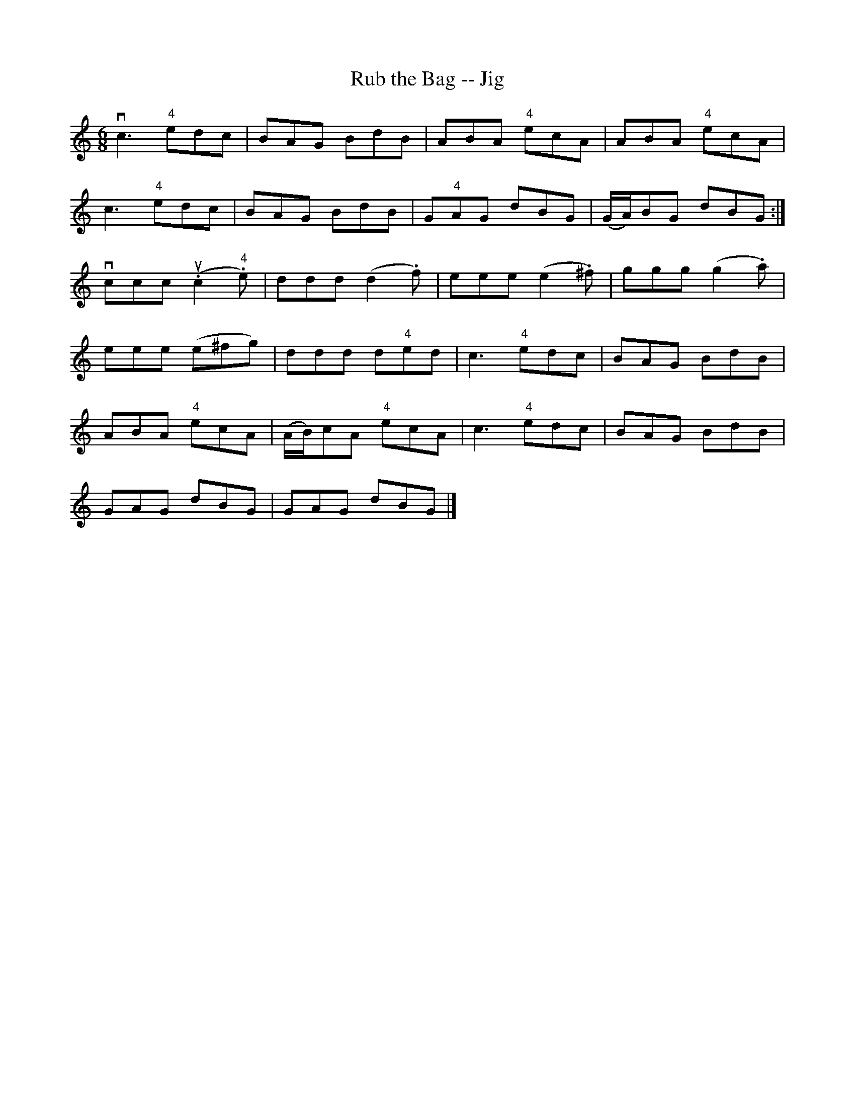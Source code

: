 X:1
T:Rub the Bag -- Jig
R:jig
N: There are 14 bars in the last part (two missing?)
B:Ryan's Mammoth Collection
Z:Contributed by Ray Davies, ray:davies99.freeserve.co.uk
M:6/8
L:1/8
K:Am
vc3  "4"edc|BAG BdB|ABA "4"ecA|ABA "4"ecA|
c3  "4"edc|BAG BdB|G"4"AG dBG|(G/A/)BG dBG:|
vccc u(.c2"4".e)|ddd (d2.f)|eee (e2.^f)|ggg (g2.a)|
eee (e^fg)|ddd d"4"ed|c3  "4"edc|BAG BdB|
ABA "4"ecA|(A/B/)cA "4"ecA|c3  "4"edc|BAG BdB|
GAG dBG|GAG dBG|]
